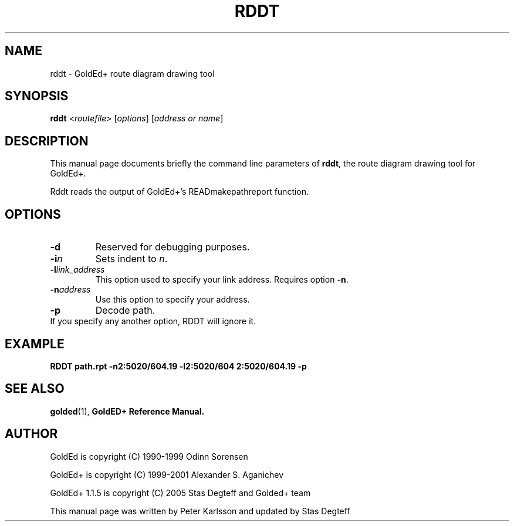 .\"                                      Hey, EMACS: -*- nroff -*-
.\" First parameter, NAME, should be all caps
.\" Second parameter, SECTION, should be 1-8, maybe w/ subsection
.\" other parameters are allowed: see man(7), man(1)
.TH RDDT 1 "September, 10 2005"
.\" Please adjust this date whenever revising the manpage.
.\"
.\" Some roff macros, for reference:
.\" .nh        disable hyphenation
.\" .hy        enable hyphenation
.\" .ad l      left justify
.\" .ad b      justify to both left and right margins
.\" .nf        disable filling
.\" .fi        enable filling
.\" .br        insert line break
.\" .sp <n>    insert n+1 empty lines
.\" for manpage-specific macros, see man(7)
.SH NAME
rddt \- GoldEd+ route diagram drawing tool
.SH SYNOPSIS
.B rddt
.RI < routefile "> [" "options" "] [" "address or name" ]
.SH DESCRIPTION
This manual page documents briefly the command line parameters of
.BR rddt ,
the route diagram drawing tool for GoldEd+.
.\" This manual page was written for the Debian GNU/Linux distribution
.\" because the original program does not have a manual page.
.\" Instead, it has documention-in-progress that is copied to the
.\" /usr/share/doc/goldedplus directory.
.PP
Rddt reads the output of GoldEd+'s READmakepathreport function.
.SH OPTIONS
.TP
.B -d
Reserved for debugging purposes.
.TP
.BI -i n
Sets indent to
.IR n .
.TP
.BI -l "link_address"
This option used to specify your link address. Requires option
.BR -n .
.TP
.BI -n "address"
Use this option to specify your address.
.TP
.B -p
Decode path.
.TP
If you specify any another option, RDDT will ignore it.
.SH EXAMPLE
.B RDDT path.rpt -n2:5020/604.19 -l2:5020/604 2:5020/604.19 -p
.SH SEE ALSO
.BR golded (1),
.BR GoldED+\ Reference\ Manual.
.SH AUTHOR
GoldEd is copyright (C) 1990-1999 Odinn Sorensen
.PP
GoldEd+ is copyright (C) 1999-2001 Alexander S. Aganichev
.PP
GoldEd+ 1.1.5 is copyright (C) 2005 Stas Degteff and Golded+ team
.PP
This manual page was written by Peter Karlsson and updated by Stas Degteff
